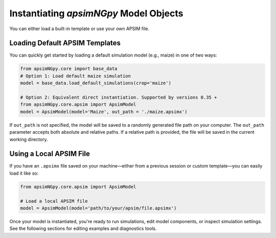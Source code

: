 
Instantiating `apsimNGpy` Model Objects
========================================
You can either load a built-in template or use your own APSIM file.

Loading Default APSIM Templates
^^^^^^^^^^^^^^^^^^^^^^^^^^^^^^^
You can quickly get started by loading a default simulation model (e.g., maize) in one of two ways:

.. code-block:: python

    from apsimNGpy.core import base_data
    # Option 1: Load default maize simulation
    model = base_data.load_default_simulations(crop='maize')

    # Option 2: Equivalent direct instantiation. Supported by versions 0.35 +
    from apsimNGpy.core.apsim import ApsimModel
    model = ApsimModel(model='Maize', out_path = './maize.apsimx')

If ``out_path`` is not specified, the model will be saved to a randomly generated file path on your computer.
The ``out_path`` parameter accepts both absolute and relative paths. If a relative path is provided, the file will be saved in the current working directory.

Using a Local APSIM File
^^^^^^^^^^^^^^^^^^^^^^^^
If you have an ``.apsimx`` file saved on your machine—either from a previous session or custom template—you can easily load it like so:

.. code-block:: python

    from apsimNGpy.core.apsim import ApsimModel

    # Load a local APSIM file
    model = ApsimModel(model='path/to/your/apsim/file.apsimx')

Once your model is instantiated, you're ready to run simulations, edit model components, or inspect simulation settings. See the following sections for editing examples and diagnostics tools.
